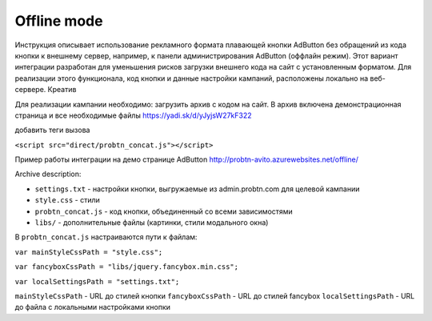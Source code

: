 .. probtn documentation master file, created by
   sphinx-quickstart on Mon Nov  2 12:32:08 2015.
   You can adapt this file completely to your liking, but it should at least
   contain the root `toctree` directive.
 
.. _offline:
 
Offline mode
==================================

Инструкция описывает использование рекламного формата плавающей кнопки AdButton без обращений из кода кнопки к внешнему сервер, например, к панели администрирования AdButton (оффлайн режим). Этот вариант интеграции разработан для уменьшения рисков загрузки внешнего кода на сайт с установленным форматом. Для реализации этого функционала, код кнопки и данные настройки кампаний, расположены локально на веб-сервере. Креатив 

Для реализации кампании необходимо:
загрузить архив с кодом на сайт. В архив включена демонстрационная страница и все необходимые файлы
https://yadi.sk/d/yJyjsW27kF322

добавить теги вызова

``<script src="direct/probtn_concat.js"></script>``

Пример работы интеграции на демо странице AdButton
http://probtn-avito.azurewebsites.net/offline/

Archive description:

* ``settings.txt`` - настройки кнопки, выгружаемые из admin.probtn.com для целевой кампании
* ``style.css`` - стили 
* ``probtn_concat.js`` - код кнопки, объединенный со всеми зависимостями
* ``libs/`` - дополнительные файлы (картинки, стили модального окна)

В ``probtn_concat.js`` настраиваются пути к файлам:

``var mainStyleCssPath = "style.css";``

``var fancyboxCssPath = "libs/jquery.fancybox.min.css";``

``var localSettingsPath = "settings.txt";``


``mainStyleCssPath`` - URL до стилей кнопки
``fancyboxCssPath`` - URL до стилей fancybox
``localSettingsPath`` - URL до файла с локальными настройками кнопки